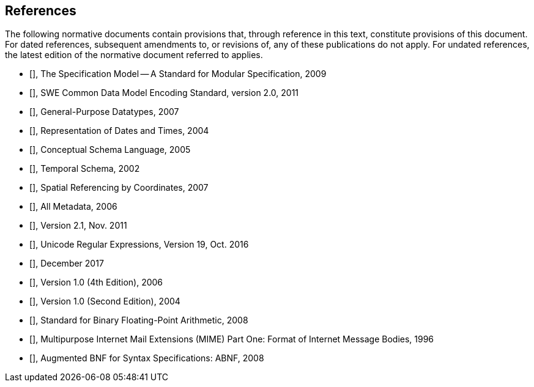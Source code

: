 [[references]]
== References

The following normative documents contain provisions that, through reference in this text, constitute provisions of this document. For dated references, subsequent amendments to, or revisions of, any of these publications do not apply.  For undated references, the latest edition of the normative document referred to applies.

* [[[OGC08-131r3,OGC 08-131r3]]], The Specification Model -- A Standard for Modular Specification, 2009
* [[[OGC08-094r1,OGC 08-094r1]]], SWE Common Data Model Encoding Standard, version 2.0, 2011
* [[[ISO11404,ISO/IEC 11404:2007]]], General-Purpose Datatypes, 2007
* [[[ISO8601,ISO 8601:2004]]], Representation of Dates and Times, 2004
* [[[ISO19103,ISO 19103:2005]]], Conceptual Schema Language, 2005
* [[[ISO19108,ISO 19108:2002]]], Temporal Schema, 2002
* [[[ISO19111,ISO 19111:2007]]], Spatial Referencing by Coordinates, 2007
* [[[ISO19115,ISO 19115:2006]]], All Metadata, 2006
* [[[UCUM,Unified Code for Units of Measure (UCUM)]]], Version 2.1, Nov. 2011
* [[[Unicode18,Unicode Technical Std #18]]], Unicode Regular Expressions, Version 19, Oct. 2016
* [[[Unicode10,The Unicode Standard, Version 10.0]]], December 2017
* [[[W3CXML,W3C Extensible Markup Language (XML)]]], Version 1.0 (4th Edition), 2006
* [[[W3CXMLSchema,W3C XML Schema]]], Version 1.0 (Second Edition), 2004
* [[[IEEE754,IEEE 754:2008]]], Standard for Binary Floating-Point Arithmetic, 2008
* [[[RFC2045,IETF RFC 2045]]], Multipurpose Internet Mail Extensions (MIME) Part One: Format of Internet Message Bodies, 1996
* [[[RFC5234,IETF RFC 5234]]], Augmented BNF for Syntax Specifications: ABNF, 2008


